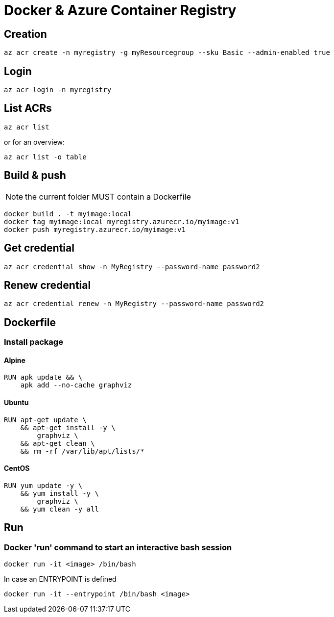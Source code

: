 # Docker & Azure Container Registry

## Creation

    az acr create -n myregistry -g myResourcegroup --sku Basic --admin-enabled true

## Login

    az acr login -n myregistry

## List ACRs

    az acr list

or for an overview:

    az acr list -o table

## Build & push

NOTE: the current folder MUST contain a Dockerfile

    docker build . -t myimage:local
    docker tag myimage:local myregistry.azurecr.io/myimage:v1
    docker push myregistry.azurecr.io/myimage:v1

## Get credential

    az acr credential show -n MyRegistry --password-name password2

## Renew credential

    az acr credential renew -n MyRegistry --password-name password2

## Dockerfile

### Install package

#### Alpine

----
RUN apk update && \
    apk add --no-cache graphviz
----

#### Ubuntu

----
RUN apt-get update \
    && apt-get install -y \
        graphviz \
    && apt-get clean \
    && rm -rf /var/lib/apt/lists/*
----

#### CentOS

----
RUN yum update -y \
    && yum install -y \
        graphviz \
    && yum clean -y all
----

## Run

### Docker 'run' command to start an interactive bash session 

    docker run -it <image> /bin/bash
    
In case an ENTRYPOINT is defined 

    docker run -it --entrypoint /bin/bash <image>
